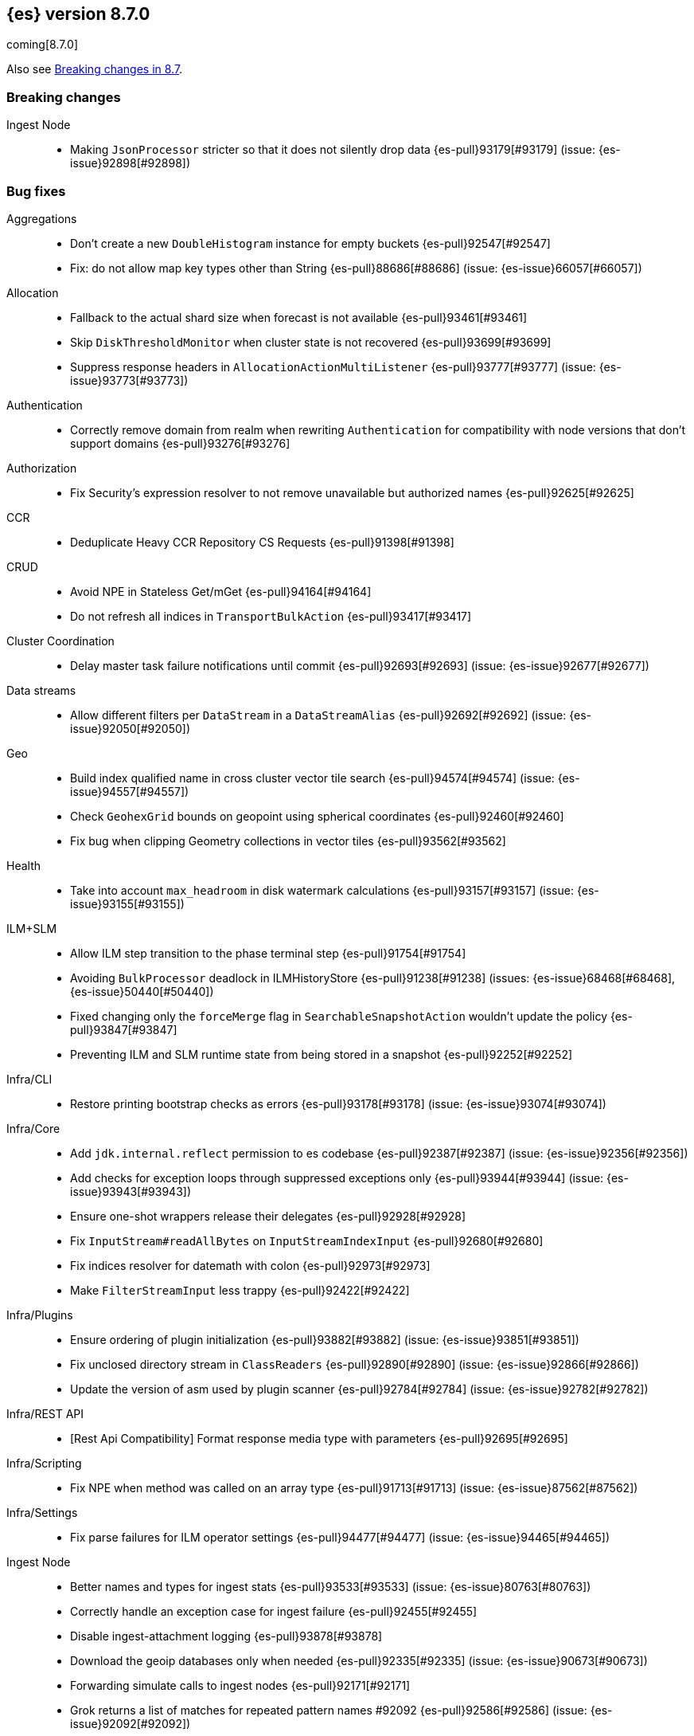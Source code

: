 [[release-notes-8.7.0]]
== {es} version 8.7.0

coming[8.7.0]

Also see <<breaking-changes-8.7,Breaking changes in 8.7>>.

[[breaking-8.7.0]]
[float]
=== Breaking changes

Ingest Node::
* Making `JsonProcessor` stricter so that it does not silently drop data {es-pull}93179[#93179] (issue: {es-issue}92898[#92898])

[[bug-8.7.0]]
[float]
=== Bug fixes

Aggregations::
* Don't create a new `DoubleHistogram` instance for empty buckets {es-pull}92547[#92547]
* Fix: do not allow map key types other than String {es-pull}88686[#88686] (issue: {es-issue}66057[#66057])

Allocation::
* Fallback to the actual shard size when forecast is not available {es-pull}93461[#93461]
* Skip `DiskThresholdMonitor` when cluster state is not recovered {es-pull}93699[#93699]
* Suppress response headers in `AllocationActionMultiListener` {es-pull}93777[#93777] (issue: {es-issue}93773[#93773])

Authentication::
* Correctly remove domain from realm when rewriting `Authentication` for compatibility with node versions that don't
support domains {es-pull}93276[#93276]

Authorization::
* Fix Security's expression resolver to not remove unavailable but authorized names {es-pull}92625[#92625]

CCR::
* Deduplicate Heavy CCR Repository CS Requests {es-pull}91398[#91398]

CRUD::
* Avoid NPE in Stateless Get/mGet {es-pull}94164[#94164]
* Do not refresh all indices in `TransportBulkAction` {es-pull}93417[#93417]

Cluster Coordination::
* Delay master task failure notifications until commit {es-pull}92693[#92693] (issue: {es-issue}92677[#92677])

Data streams::
* Allow different filters per `DataStream` in a `DataStreamAlias` {es-pull}92692[#92692] (issue: {es-issue}92050[#92050])

Geo::
* Build index qualified name in cross cluster vector tile search {es-pull}94574[#94574] (issue: {es-issue}94557[#94557])
* Check `GeohexGrid` bounds on geopoint using spherical coordinates {es-pull}92460[#92460]
* Fix bug when clipping Geometry collections in vector tiles {es-pull}93562[#93562]

Health::
* Take into account `max_headroom` in disk watermark calculations {es-pull}93157[#93157] (issue: {es-issue}93155[#93155])

ILM+SLM::
* Allow ILM step transition to the phase terminal step {es-pull}91754[#91754]
* Avoiding `BulkProcessor` deadlock in ILMHistoryStore {es-pull}91238[#91238] (issues: {es-issue}68468[#68468], {es-issue}50440[#50440])
* Fixed changing only the `forceMerge` flag in `SearchableSnapshotAction` wouldn't update the policy {es-pull}93847[#93847]
* Preventing ILM and SLM runtime state from being stored in a snapshot {es-pull}92252[#92252]

Infra/CLI::
* Restore printing bootstrap checks as errors {es-pull}93178[#93178] (issue: {es-issue}93074[#93074])

Infra/Core::
* Add `jdk.internal.reflect` permission to es codebase {es-pull}92387[#92387] (issue: {es-issue}92356[#92356])
* Add checks for exception loops through suppressed exceptions only {es-pull}93944[#93944] (issue: {es-issue}93943[#93943])
* Ensure one-shot wrappers release their delegates {es-pull}92928[#92928]
* Fix `InputStream#readAllBytes` on `InputStreamIndexInput` {es-pull}92680[#92680]
* Fix indices resolver for datemath with colon {es-pull}92973[#92973]
* Make `FilterStreamInput` less trappy {es-pull}92422[#92422]

Infra/Plugins::
* Ensure ordering of plugin initialization {es-pull}93882[#93882] (issue: {es-issue}93851[#93851])
* Fix unclosed directory stream in `ClassReaders` {es-pull}92890[#92890] (issue: {es-issue}92866[#92866])
* Update the version of asm used by plugin scanner {es-pull}92784[#92784] (issue: {es-issue}92782[#92782])

Infra/REST API::
* [Rest Api Compatibility] Format response media type with parameters {es-pull}92695[#92695]

Infra/Scripting::
* Fix NPE when method was called on an array type {es-pull}91713[#91713] (issue: {es-issue}87562[#87562])

Infra/Settings::
* Fix parse failures for ILM operator settings {es-pull}94477[#94477] (issue: {es-issue}94465[#94465])

Ingest Node::
* Better names and types for ingest stats {es-pull}93533[#93533] (issue: {es-issue}80763[#80763])
* Correctly handle an exception case for ingest failure {es-pull}92455[#92455]
* Disable ingest-attachment logging {es-pull}93878[#93878]
* Download the geoip databases only when needed {es-pull}92335[#92335] (issue: {es-issue}90673[#90673])
* Forwarding simulate calls to ingest nodes {es-pull}92171[#92171]
* Grok returns a list of matches for repeated pattern names #92092 {es-pull}92586[#92586] (issue: {es-issue}92092[#92092])
* Handle a default/request pipeline and a final pipeline with minimal additional overhead {es-pull}93329[#93329] (issues: {es-issue}92843[#92843], {es-issue}81244[#81244], {es-issue}93118[#93118])
* Ingest-attachment module tika dependency versions {es-pull}93755[#93755]
* More accurate total ingest stats {es-pull}91730[#91730] (issue: {es-issue}91358[#91358])
* Speed up ingest geoip processors {es-pull}92372[#92372]
* Speed up ingest set and append processors {es-pull}92395[#92395]

Machine Learning::
* Allocate trained models if zone awareness attributes not set {es-pull}94128[#94128] (issue: {es-issue}94123[#94123])
* Fix data counts race condition when starting a datafeed {es-pull}93324[#93324] (issue: {es-issue}93298[#93298])
* Fix tokenization bug when handling normalization in BERT and MPNet {es-pull}92329[#92329]
* Free resources correctly when model loading is cancelled {es-pull}92204[#92204]
* Stop the `frequent_items` aggregation reporting a subset when a superset exists {es-pull}92239[#92239]
* Use long inference timeout at ingest {es-pull}93731[#93731]

Mapping::
* Fix dynamic mapping detection for invalid dates {es-pull}94115[#94115] (issue: {es-issue}93888[#93888])
* No length check for source-only keyword fields {es-pull}93299[#93299] (issue: {es-issue}9304[#9304])

Network::
* Delay Connection#onRemoved while pending {es-pull}92546[#92546]
* Fix fransport handshake starting before tls handshake completes {es-pull}90534[#90534] (issue: {es-issue}77999[#77999])
* Protect `NodeConnectionsService` from stale conns {es-pull}92558[#92558] (issue: {es-issue}92029[#92029])

Recovery::
* Disable recovery monitor before recovery start {es-pull}93551[#93551] (issue: {es-issue}93542[#93542])
* Fix potential leak in `RemoteRecoveryHandler` {es-pull}91802[#91802]
* Report recovered files as recovered from snapshot for fully mounted searchable snapshots {es-pull}92976[#92976]

Rollup::
* Downsampling unmapped text fields {es-pull}94387[#94387] (issue: {es-issue}94346[#94346])
* Propagate timestamp format and convert nanoseconds to milliseconds {es-pull}94141[#94141] (issue: {es-issue}94085[#94085])
* Stop processing `TransportDownsampleAction` on failure {es-pull}94624[#94624]
* Support downsampling of histogram as labels {es-pull}93445[#93445] (issue: {es-issue}93263[#93263])

Search::
* Add null check for sort fields over collapse fields {es-pull}94546[#94546] (issue: {es-issue}94407[#94407])
* Annotated highlighter does not match when search contains both annotation and annotated term {es-pull}92920[#92920] (issue: {es-issue}91944[#91944])
* Clear field caps index responses on cancelled {es-pull}93716[#93716] (issue: {es-issue}93029[#93029])
* Do not include frozen indices in PIT by default {es-pull}94377[#94377]
* Fix NPE thrown by prefix query in strange scenarios {es-pull}94369[#94369]
* Fix _id field fetch issue. {es-pull}94528[#94528] (issue: {es-issue}94515[#94515])
* Fix metadata `_size` when it comes to stored fields extraction {es-pull}94483[#94483] (issue: {es-issue}94468[#94468])
* Fix missing override for matches in `ProfileWeight` {es-pull}92360[#92360]
* Nested path info shouldn't be added during `copy_to` {es-pull}93340[#93340] (issue: {es-issue}93117[#93117])
* Use all profiling events on startup {es-pull}92087[#92087]
* Use keyword analyzer for untokenized fields in `TermVectorsService` {es-pull}94518[#94518]
* [Profiling] Adjust handling of last data slice {es-pull}94283[#94283]
* [Profiling] Ensure responses are only sent once {es-pull}93692[#93692] (issue: {es-issue}93691[#93691])
* [Profiling] Handle response processing errors {es-pull}93860[#93860]

Snapshot/Restore::
* Fix unhandled exception when blobstore repository contains unexpected file {es-pull}93914[#93914]
* Support for GCS proxies everywhere in the GCS API {es-pull}92192[#92192] (issue: {es-issue}91952[#91952])

Stats::
* Avoid capturing cluster state in TBbNA {es-pull}92255[#92255]

TSDB::
* Fix synthetic `_source` for sparse `_doc_count` field {es-pull}91769[#91769] (issue: {es-issue}91731[#91731])

Task Management::
* Fix context leak in list tasks API {es-pull}93431[#93431] (issue: {es-issue}93428[#93428])

Transform::
* Integrate "sourceHasChanged" call into failure handling and retry logic {es-pull}92762[#92762] (issue: {es-issue}92133[#92133])

Vector Search::
* Fix `maxScore` calculation for kNN search {es-pull}93875[#93875]
* Fix explain for kNN search matches {es-pull}93876[#93876]

[[enhancement-8.7.0]]
[float]
=== Enhancements

Aggregations::
* Optimize composite agg with leading global ordinal value source {es-pull}92197[#92197]

Allocation::
* Add `forecasted_write_load` and `forecasted_shard_size_in_bytes` to the endpoint {es-pull}92303[#92303]
* Expose tier balancing stats via internal endpoint {es-pull}92199[#92199]
* Introduce ShardRouting.Role {es-pull}92668[#92668]
* Prevalidate node removal API (pt. 2) {es-pull}91256[#91256] (issue: {es-issue}87776[#87776])
* Simulate moves using cluster_concurrent_rebalance=2 {es-pull}93977[#93977]
* Unpromotables skip replication and peer recovery {es-pull}93210[#93210]

Authentication::
* Add new `token_type` setting to JWT realm {es-pull}91536[#91536]
* JWT realm - Initial support for access tokens {es-pull}91781[#91781]
* JWT realm - Simplify token principal calculation {es-pull}92315[#92315]
* JWT realm - add support for required claims {es-pull}92314[#92314]
* Support custom PBKDF2 password hashes {es-pull}92871[#92871]

Authorization::
* Allowed indices matcher supports nested limited roles {es-pull}93306[#93306]
* Extra `kibana_system` privileges for Fleet transform upgrades {es-pull}91499[#91499]
* Pre-authorize child search transport actions {es-pull}91886[#91886]

Cluster Coordination::
* Add links to troubleshooting docs {es-pull}92755[#92755] (issue: {es-issue}92741[#92741])
* Improve node-{join,left} logging for troubleshooting {es-pull}92742[#92742]
* Repeat `cluster.initial_master_nodes` log warning {es-pull}92744[#92744]

EQL::
* EQL Samples: add support for multiple samples per key {es-pull}91783[#91783]

Engine::
* Add commits listener for `InternalEngine` and `CombinedDeletionPolicy` {es-pull}92017[#92017]
* Add primary term supplier to Engine.IndexCommitListener {es-pull}92101[#92101]
* Adjust range of allowed percentages of deletes in an index {es-pull}93188[#93188]
* Diff the list of filenames that are added by each new commit {es-pull}92238[#92238]
* Set a fixed compound file threshold of 1GB {es-pull}92659[#92659]

Geo::
* Add methods to H3#hexRing to prevent allocating long arrays {es-pull}92711[#92711]
* Add methods to prevent allocating long arrays during child navigation on H3 api {es-pull}92099[#92099]
* Add new H3 api method #h3ToNoChildrenIntersecting {es-pull}91673[#91673]
* In H3, compute destination point from distance and azimuth using planar 3d math" {es-pull}93084[#93084]
* Protect H3 library against integer overflow {es-pull}92829[#92829]
* Reduce number of object allocations in H3#h3ToGeoBoundary {es-pull}91586[#91586]
* Speed H3 library by using `FastMath` implementation for trigonometric functions {es-pull}91839[#91839]

Health::
* Expose Health Api telemetry via xpack {es-pull}91708[#91708] (issue: {es-issue}90877[#90877])
* Health api stats {es-pull}91559[#91559]

Indices APIs::
* Add `ignore_missing_component_templates` config option {es-pull}92436[#92436] (issue: {es-issue}92426[#92426])

Infra/CLI::
* Scan stable plugins for named components upon install {es-pull}92528[#92528]

Infra/Core::
* Add log level for JVM logs {es-pull}92382[#92382]
* Added new field `rollout_duration_seconds` to fleet-actions {es-pull}92640[#92640]
* Bind the readiness service to the wildcard address {es-pull}91329[#91329] (issue: {es-issue}90997[#90997])
* Provide locally mounted secure settings implementation {es-pull}93392[#93392]

Infra/Plugins::
* Check stable plugin version at install and load time {es-pull}91780[#91780]
* Example stable plugins with settings {es-pull}92334[#92334]
* Load stable plugins as synthetic modules {es-pull}91869[#91869]
* Settings api for stable plugins {es-pull}91467[#91467]

Infra/Scripting::
* Script: Metadata `validateMetadata` optimization {es-pull}93333[#93333]
* Short-circuit painless def equality {es-pull}92102[#92102]
* Use primitive types rather than boxing/unboxing for iterating over primitive arrays from defs {es-pull}92025[#92025]

Ingest Node::
* Cache the creation of parsers within DateProcessor {es-pull}92880[#92880]
* Make `GeoIpProcessor` backing database instance pluggable {es-pull}93285[#93285]

Machine Learning::
* Add the ability to include and exclude values in Frequent items {es-pull}92414[#92414]
* Better error when `aggregate_metric_double` used in scrolling datafeeds {es-pull}92232[#92232] (issue: {es-issue}90592[#90592])
* Improve `frequent_items` performance using global ordinals {es-pull}93304[#93304]
* Improve anomaly detection results indexing speed {es-pull}92417[#92417]
* Improve frequent items runtime {es-pull}93255[#93255]
* Increase the default timeout for the start trained model deployment API {es-pull}92328[#92328]
* Option to delete user-added annotations for the reset/delete job APIs {es-pull}91698[#91698] (issue: {es-issue}74310[#74310])
* Persist data counts and datafeed timing stats asynchronously {es-pull}93000[#93000]
* Text Embedding search {es-pull}93531[#93531]
* implement extension pruning in frequent items to improve runtime {es-pull}92322[#92322]

Mapping::
* Switch to Lucene's new `IntField/LongField/FloatField/DoubleField` {es-pull}93165[#93165]

Monitoring::
* Add kibana.stats.elasticsearch_client stats to the monitoring index templates. {es-pull}91508[#91508]
* Add monitoring mappings for es ingest metricset {es-pull}92950[#92950]

Network::
* Deserialize responses on the handling thread-pool {es-pull}91367[#91367]

Performance::
* Add vector distance scoring to micro benchmarks {es-pull}92340[#92340]

Query Languages::
* Introduce parameterized rule and executor {es-pull}92428[#92428]

Recovery::
* Make clean up files step configurable for peer-recovery of replicas {es-pull}92490[#92490]

Search::
* Access term dictionary more efficiently {es-pull}92269[#92269]
* Add `term` query support to `rank_features` mapped field {es-pull}93247[#93247]
* Add new `query_vector_builder` option to knn search clause {es-pull}93331[#93331]
* Add profiling plugin {es-pull}91640[#91640]
* Enable profiling plugin by default {es-pull}92787[#92787]
* Get stackframes and executables more concurrently {es-pull}93559[#93559]
* Improve the false positive rate of the bloom filter by setting 7 hash functions {es-pull}93283[#93283]
* Increase the number of threads of GET threadpool {es-pull}92309[#92309]
* Instrument Weight#count in ProfileWeight {es-pull}85656[#85656] (issue: {es-issue}85203[#85203])
* Reduce memory usage of match all bitset {es-pull}92777[#92777]
* Runtime fields to optionally ignore script errors {es-pull}92380[#92380]
* Speed up retrieval of data for flamegraphs {es-pull}93448[#93448]
* Support retrieving inlined stack frames {es-pull}92863[#92863]
* [Profiling] Reduce GC pressure {es-pull}93590[#93590]

Security::
* Configurable retention period for invalidated or expired API keys {es-pull}92219[#92219]
* Record timestamp on API key invalidation {es-pull}91873[#91873]

Snapshot/Restore::
* Make `RecoveryPlannerService` optional {es-pull}92489[#92489]

TSDB::
* Enable bloom filter for `_id` field in tsdb indices {es-pull}92115[#92115]
* Improve downsampling performance by removing map lookups {es-pull}92494[#92494] (issue: {es-issue}90226[#90226])
* Minor TSDB parsing speedup {es-pull}92276[#92276]
* Skip duplicate checks on segments that don't contain the document's timestamp {es-pull}92456[#92456]
* Support `fields` in synthetic source in last cases {es-pull}91595[#91595]

Task Management::
* `TransportGetTaskAction:` Wait for the task asynchronously {es-pull}93375[#93375]
* `TransportListTaskAction:` wait for tasks to finish asynchronously {es-pull}90977[#90977] (issue: {es-issue}89564[#89564])

Transform::
* Add from parameter to Transform Start API {es-pull}91116[#91116] (issue: {es-issue}88646[#88646])
* Support "offset" parameter in `DateHistogramGroupSource` {es-pull}93203[#93203]
* Trigger state persistence based on time {es-pull}93221[#93221]

Vector Search::
* Allow `null` to be provided for `dense_vector` field values {es-pull}93388[#93388]
* Allow more than one KNN search clause {es-pull}92118[#92118] (issue: {es-issue}91187[#91187])

Watcher::
* Add ability for Watcher's webhook actions to send additional header {es-pull}93426[#93426]

[[feature-8.7.0]]
[float]
=== New features

Distributed::
* Secure settings that can fall back to yml in Stateless {es-pull}91925[#91925]

Geo::
* Geohex aggregation on `geo_shape` field {es-pull}91956[#91956] (issue: {es-issue}90163[#90163])
* Support geo_grid ingest processor {es-pull}93370[#93370] (issue: {es-issue}92473[#92473])

Health::
* The Health API is now generally available {es-pull}92879[#92879]
* [HealthAPI] Add size parameter that controls the number of affected resources returned {es-pull}92399[#92399] (issue: {es-issue}91930[#91930])
* [HealthAPI] Add support for the FEATURE_STATE affected resource {es-pull}92296[#92296] (issue: {es-issue}91353[#91353])

Infra/Plugins::
* [Fleet] Add files and files data index templates and ILM policies {es-pull}91413[#91413]

Ingest Node::
* Redact Ingest Processor {es-pull}92951[#92951]

Machine Learning::
* Make `frequent_item_sets` aggregation GA {es-pull}93421[#93421]
* Make native inference generally available {es-pull}92213[#92213]

TSDB::
* Add a TSDB rate aggregation {es-pull}90447[#90447]
* Downsampling GA {es-pull}92913[#92913]
* Release time_series and rate (on counter fields) aggegations as tech preview {es-pull}93546[#93546]
* Time series (TSDS) GA {es-pull}91519[#91519]

Transform::
* Transform _schedule_now API {es-pull}92948[#92948] (issue: {es-issue}44722[#44722])

[[upgrade-8.7.0]]
[float]
=== Upgrades

Infra/Core::
* Align all usages of Jackson to be 2.14.2 {es-pull}93438[#93438]

Ingest Node::
* Upgrading tika to 2.6.0 {es-pull}92104[#92104]

Network::
* Upgrade to Netty 4.1.85 {es-pull}91846[#91846]
* Upgrade to Netty 4.1.86 {es-pull}92587[#92587]

Query Languages::
* Upgrade antlr to 4.11.1 for ql, eql and sql {es-pull}93238[#93238]

Search::
* Upgrade to Lucene 9.5.0 {es-pull}93385[#93385]
* Upgrade to lucene-9.5.0-snapshot-d19c3e2e0ed {es-pull}92957[#92957]

Snapshot/Restore::
* Align all usages of protobuf to be 3.21.9 {es-pull}92123[#92123]
* Bump reactor netty version {es-pull}92457[#92457]
* Consolidate google-oauth-client to latest version {es-pull}91722[#91722]


